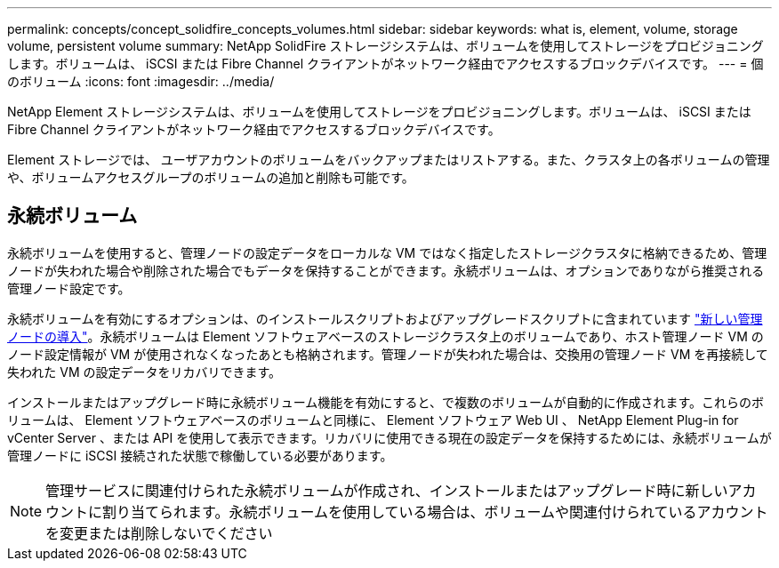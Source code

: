 ---
permalink: concepts/concept_solidfire_concepts_volumes.html 
sidebar: sidebar 
keywords: what is, element, volume, storage volume, persistent volume 
summary: NetApp SolidFire ストレージシステムは、ボリュームを使用してストレージをプロビジョニングします。ボリュームは、 iSCSI または Fibre Channel クライアントがネットワーク経由でアクセスするブロックデバイスです。 
---
= 個のボリューム
:icons: font
:imagesdir: ../media/


[role="lead"]
NetApp Element ストレージシステムは、ボリュームを使用してストレージをプロビジョニングします。ボリュームは、 iSCSI または Fibre Channel クライアントがネットワーク経由でアクセスするブロックデバイスです。

Element ストレージでは、 ユーザアカウントのボリュームをバックアップまたはリストアする。また、クラスタ上の各ボリュームの管理や、ボリュームアクセスグループのボリュームの追加と削除も可能です。



== 永続ボリューム

永続ボリュームを使用すると、管理ノードの設定データをローカルな VM ではなく指定したストレージクラスタに格納できるため、管理ノードが失われた場合や削除された場合でもデータを保持することができます。永続ボリュームは、オプションでありながら推奨される管理ノード設定です。

永続ボリュームを有効にするオプションは、のインストールスクリプトおよびアップグレードスクリプトに含まれています link:../mnode/task_mnode_install.html["新しい管理ノードの導入"]。永続ボリュームは Element ソフトウェアベースのストレージクラスタ上のボリュームであり、ホスト管理ノード VM のノード設定情報が VM が使用されなくなったあとも格納されます。管理ノードが失われた場合は、交換用の管理ノード VM を再接続して失われた VM の設定データをリカバリできます。

インストールまたはアップグレード時に永続ボリューム機能を有効にすると、で複数のボリュームが自動的に作成されます。これらのボリュームは、 Element ソフトウェアベースのボリュームと同様に、 Element ソフトウェア Web UI 、 NetApp Element Plug-in for vCenter Server 、または API を使用して表示できます。リカバリに使用できる現在の設定データを保持するためには、永続ボリュームが管理ノードに iSCSI 接続された状態で稼働している必要があります。


NOTE: 管理サービスに関連付けられた永続ボリュームが作成され、インストールまたはアップグレード時に新しいアカウントに割り当てられます。永続ボリュームを使用している場合は、ボリュームや関連付けられているアカウントを変更または削除しないでください

